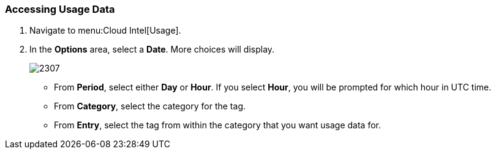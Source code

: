 [[_to_access_usage_data]]
=== Accessing Usage Data

. Navigate to menu:Cloud Intel[Usage].
. In the *Options* area, select a *Date*.
  More choices will display.
+

image:2307.png[]


* From *Period*, select either *Day* or *Hour*. If you select *Hour*, you will be prompted for which hour in UTC time.
* From *Category*, select the category for the tag.
* From *Entry*, select the tag from within the category that you want usage data for. 



